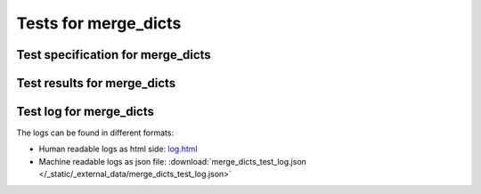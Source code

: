 
#####################
Tests for merge_dicts
#####################


Test specification for merge_dicts
**********************************

.. autodata:: merge_dicts_test.sphinx_needs_test_spec



Test results for merge_dicts
****************************

.. test-file:: Test merge_dicts Results
   :file: _static/_external_data/merge_dicts_test_results.xml
   :id: TEST_RES_merge_dicts
   :auto_suites:
   :auto_cases:



Test log for merge_dicts
************************

The logs can be found in different formats:

-  Human readable logs as html side:
   `log.html <../_static/_external_data/coverage_html/index.html>`_

-  Machine readable logs as json file:
   :download:`merge_dicts_test_log.json </_static/_external_data/merge_dicts_test_log.json>`



